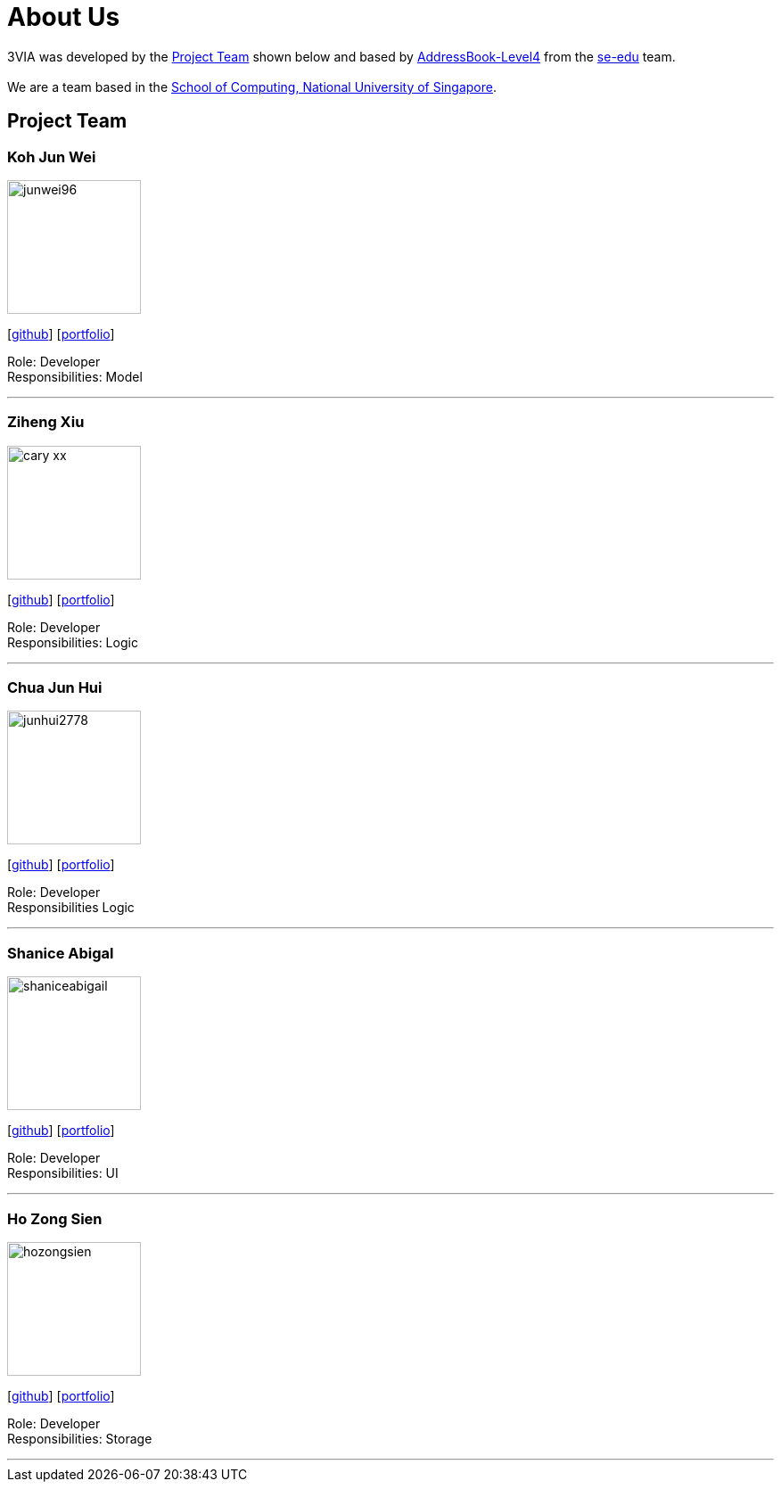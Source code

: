 = About Us
:site-section: AboutUs
:relfileprefix: team/
:imagesDir: images
:stylesDir: stylesheets

3VIA was developed by the
https://github.com/CS2103-AY1819S1-W12-3/main/blob/master/docs/AboutUs.adoc#project-team[Project Team]
shown below and based by https://github.com/nus-cs2103-AY1718S1/addressbook-level4[AddressBook-Level4] from the
https://se-edu.github.io/docs/Team.html[se-edu] team. +
{empty} +
We are a team based in the http://www.comp.nus.edu.sg[School of Computing, National University of Singapore].

== Project Team

=== Koh Jun Wei
image::junwei96.png[width="150", align="left"]
{empty}[https://github.com/JunWei96[github]] [<<kohjunwei#, portfolio>>]

Role: Developer +
Responsibilities: Model

'''

=== Ziheng Xiu
image::cary-xx.png[width="150", align="left"]
{empty}[https://github.com/Cary-Xx[github]] [<<zihengxiu#, portfolio>>]

Role: Developer +
Responsibilities: Logic

'''

=== Chua Jun Hui
image::junhui2778.png[width="150", align="left"]
{empty}[https://github.com/junhui2778[github]] [<<chuajunhui#, portfolio>>]

Role: Developer +
Responsibilities Logic

'''

=== Shanice Abigal
image::shaniceabigail.png[width="150", align="left"]
{empty}[https://github.com/shaniceabigail[github]] [<<shaniceabigal#, portfolio>>]

Role: Developer +
Responsibilities: UI

'''

=== Ho Zong Sien
image::hozongsien.png[width="150", align="left"]
{empty}[https://github.com/hozongsien[github]] [<<hozongsien#, portfolio>>]

Role: Developer +
Responsibilities: Storage

'''
